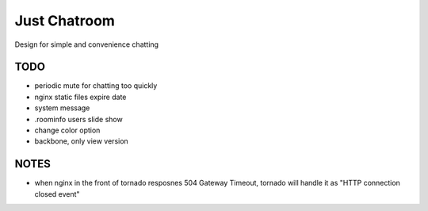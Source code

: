 =============
Just Chatroom
=============

Design for simple and convenience chatting

----
TODO
----

- periodic mute for chatting too quickly

- nginx static files expire date

- system message

- .roominfo users slide show

- change color option

- backbone, only view version


-----
NOTES
-----

- when nginx in the front of tornado resposnes 504 Gateway Timeout,
  tornado will handle it as "HTTP connection closed event"
